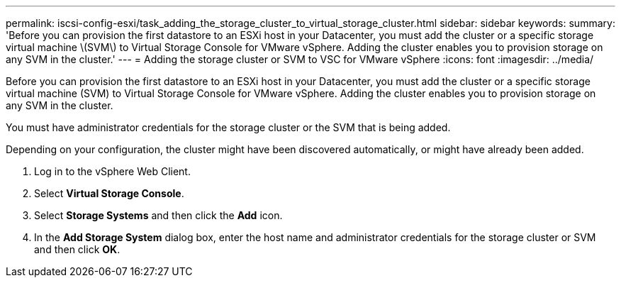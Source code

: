 ---
permalink: iscsi-config-esxi/task_adding_the_storage_cluster_to_virtual_storage_cluster.html
sidebar: sidebar
keywords: 
summary: 'Before you can provision the first datastore to an ESXi host in your Datacenter, you must add the cluster or a specific storage virtual machine \(SVM\) to Virtual Storage Console for VMware vSphere. Adding the cluster enables you to provision storage on any SVM in the cluster.'
---
= Adding the storage cluster or SVM to VSC for VMware vSphere
:icons: font
:imagesdir: ../media/

[.lead]
Before you can provision the first datastore to an ESXi host in your Datacenter, you must add the cluster or a specific storage virtual machine (SVM) to Virtual Storage Console for VMware vSphere. Adding the cluster enables you to provision storage on any SVM in the cluster.

You must have administrator credentials for the storage cluster or the SVM that is being added.

Depending on your configuration, the cluster might have been discovered automatically, or might have already been added.

. Log in to the vSphere Web Client.
. Select *Virtual Storage Console*.
. Select *Storage Systems* and then click the *Add* icon.
. In the *Add Storage System* dialog box, enter the host name and administrator credentials for the storage cluster or SVM and then click *OK*.
